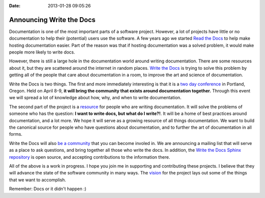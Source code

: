 :Date: 2013-01-28 09:05:26

Announcing Write the Docs
=========================

Documentation is one of the most important parts of a software
project. However, a lot of projects have little or no documentation
to help their (potential) users use the software. A few years ago
we started `Read the Docs <https://readthedocs.org>`_ to help make
hosting documentation easier. Part of the reason was that if
hosting documentation was a solved problem, it would make people
more likely to write docs.

However, there is still a large hole in the documentation world
around writing documentation. There are some resources about it,
but they are scattered around the internet in random places.
`Write the Docs <http://conf.writethedocs.org>`_ is trying to solve
this problem by getting all of the people that care about
documentation in a room, to improve the art and science of
documentation.

Write the Docs is two things. The first and more immediately
interesting is that it is a
`two day conference <http://conf.writethedocs.org>`_ in Portland,
Oregon. Held on April 8-9,
**it will bring the community that exists around documentation together.**
Through this event we will spread a lot of knowledge about how,
why, and when to write documentation.

The second part of the project is a
`resource <http://docs.writethedocs.org/en/latest/>`_ for people
who are writing documentation. It will solve the problems of
someone who has the question:
**I want to write docs, but what do I write?!**. It will be a home
of best practices around documentation, and a lot more. We hope it
will serve as a growing resource of all things documentation. We
want to build the canonical source for people who have questions
about documentation, and to further the art of documentation in all
forms.

Write the Docs will also
`be a community <http://docs.writethedocs.org/en/latest/about/community.html>`_
that you can become involed in. We are announcing a mailing list
that will serve as a place to ask questions, and bring together all
those who write the docs. In addition, the
`Write the Docs Sphinx repository <https://github.com/writethedocs/docs>`_
is open source, and accepting contributions to the information
there.

All of the above is a work in progress. I hope you join me in
supporting and contributing these projects. I believe that they
will advance the state of the software community in many ways. The
`vision <http://docs.writethedocs.org/en/latest/about/vision.html>`_
for the project lays out some of the things that we want to
accomplish.

Remember: Docs or it didn't happen :)


